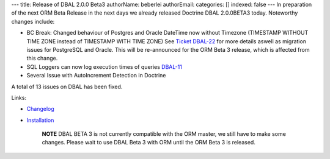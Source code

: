 ---
title: Release of DBAL 2.0.0 Beta3
authorName: beberlei 
authorEmail: 
categories: []
indexed: false
---
In preparation of the next ORM Beta Release in the next days we
already released Doctrine DBAL 2.0.0BETA3 today. Noteworthy changes
include:


-  BC Break: Changed behaviour of Postgres and Oracle DateTime now
   without Timezone (TIMESTAMP WITHOUT TIME ZONE instead of TIMESTAMP
   WITH TIME ZONE) See
   `Ticket DBAL-22 <http://www.doctrine-project.org/jira/browse/DBAL-22>`_
   for more details aswell as migration issues for PostgreSQL and
   Oracle. This will be re-announced for the ORM Beta 3 release, which
   is affected from this change.
-  SQL Loggers can now log execution times of queries
   `DBAL-11 <http://www.doctrine-project.org/jira/browse/DBAL-11>`_
-  Several Issue with AutoIncrement Detection in Doctrine

A total of 13 issues on DBAL has been fixed.

Links:


-  `Changelog <http://www.doctrine-project.org/jira/browse/DBAL/fixforversion/10066>`_
-  `Installation <http://www.doctrine-project.org/projects/dbal/2.0/download/2.0.0BETA3>`_

    **NOTE** DBAL BETA 3 is not currently compatible with the ORM
    master, we still have to make some changes. Please wait to use DBAL
    Beta 3 with ORM until the ORM Beta 3 is released.
